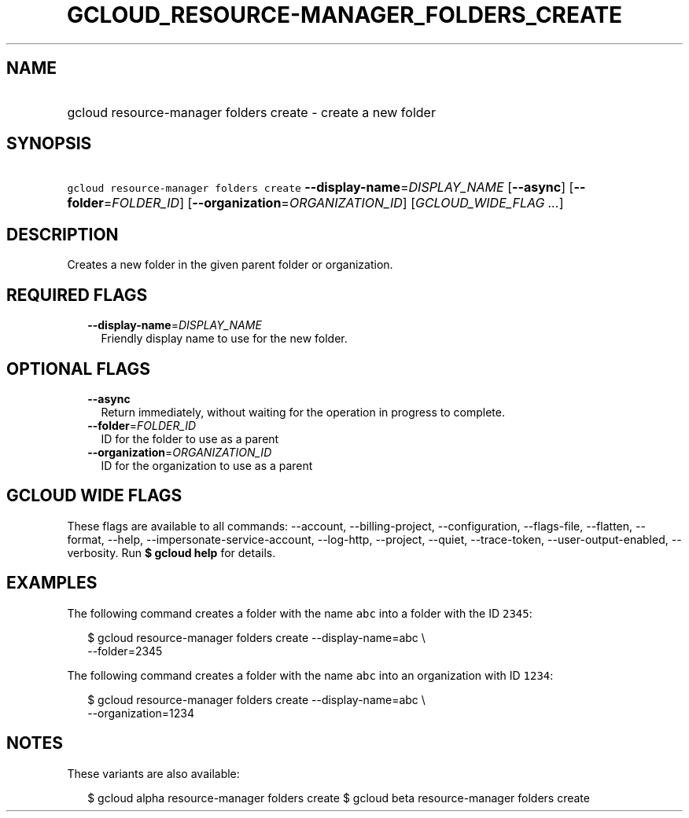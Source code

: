 
.TH "GCLOUD_RESOURCE\-MANAGER_FOLDERS_CREATE" 1



.SH "NAME"
.HP
gcloud resource\-manager folders create \- create a new folder



.SH "SYNOPSIS"
.HP
\f5gcloud resource\-manager folders create\fR \fB\-\-display\-name\fR=\fIDISPLAY_NAME\fR [\fB\-\-async\fR] [\fB\-\-folder\fR=\fIFOLDER_ID\fR] [\fB\-\-organization\fR=\fIORGANIZATION_ID\fR] [\fIGCLOUD_WIDE_FLAG\ ...\fR]



.SH "DESCRIPTION"

Creates a new folder in the given parent folder or organization.



.SH "REQUIRED FLAGS"

.RS 2m
.TP 2m
\fB\-\-display\-name\fR=\fIDISPLAY_NAME\fR
Friendly display name to use for the new folder.


.RE
.sp

.SH "OPTIONAL FLAGS"

.RS 2m
.TP 2m
\fB\-\-async\fR
Return immediately, without waiting for the operation in progress to complete.

.TP 2m
\fB\-\-folder\fR=\fIFOLDER_ID\fR
ID for the folder to use as a parent

.TP 2m
\fB\-\-organization\fR=\fIORGANIZATION_ID\fR
ID for the organization to use as a parent


.RE
.sp

.SH "GCLOUD WIDE FLAGS"

These flags are available to all commands: \-\-account, \-\-billing\-project,
\-\-configuration, \-\-flags\-file, \-\-flatten, \-\-format, \-\-help,
\-\-impersonate\-service\-account, \-\-log\-http, \-\-project, \-\-quiet,
\-\-trace\-token, \-\-user\-output\-enabled, \-\-verbosity. Run \fB$ gcloud
help\fR for details.



.SH "EXAMPLES"

The following command creates a folder with the name \f5abc\fR into a folder
with the ID \f52345\fR:

.RS 2m
$ gcloud resource\-manager folders create \-\-display\-name=abc \e
    \-\-folder=2345
.RE

The following command creates a folder with the name \f5abc\fR into an
organization with ID \f51234\fR:

.RS 2m
$ gcloud resource\-manager folders create \-\-display\-name=abc \e
    \-\-organization=1234
.RE



.SH "NOTES"

These variants are also available:

.RS 2m
$ gcloud alpha resource\-manager folders create
$ gcloud beta resource\-manager folders create
.RE

